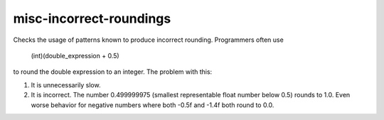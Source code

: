 misc-incorrect-roundings
========================

Checks the usage of patterns known to produce incorrect rounding.
Programmers often use
  (int)(double_expression + 0.5)
to round the double expression to an integer. The problem with this:

1. It is unnecessarily slow.
2. It is incorrect. The number 0.499999975 (smallest representable float
   number below 0.5) rounds to 1.0. Even worse behavior for negative
   numbers where both -0.5f and -1.4f both round to 0.0.
